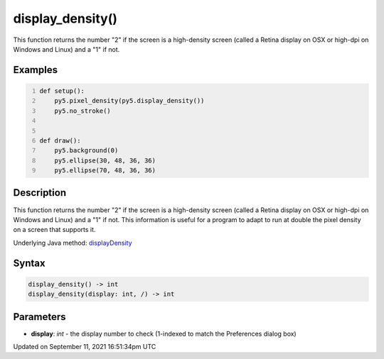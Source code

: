 display_density()
=================

This function returns the number "2" if the screen is a high-density screen (called a Retina display on OSX or high-dpi on Windows and Linux) and a "1" if not.

Examples
--------

.. raw:: html

    <div class="example-table">

.. raw:: html

    <div class="example-row"><div class="example-cell-image">

.. raw:: html

    </div><div class="example-cell-code">

.. code:: python
    :number-lines:

    def setup():
        py5.pixel_density(py5.display_density())
        py5.no_stroke()


    def draw():
        py5.background(0)
        py5.ellipse(30, 48, 36, 36)
        py5.ellipse(70, 48, 36, 36)

.. raw:: html

    </div></div>

.. raw:: html

    </div>

Description
-----------

This function returns the number "2" if the screen is a high-density screen (called a Retina display on OSX or high-dpi on Windows and Linux) and a "1" if not. This information is useful for a program to adapt to run at double the pixel density on a screen that supports it.

Underlying Java method: `displayDensity <https://processing.org/reference/displayDensity_.html>`_

Syntax
------

.. code:: python

    display_density() -> int
    display_density(display: int, /) -> int

Parameters
----------

* **display**: `int` - the display number to check (1-indexed to match the Preferences dialog box)


Updated on September 11, 2021 16:51:34pm UTC

